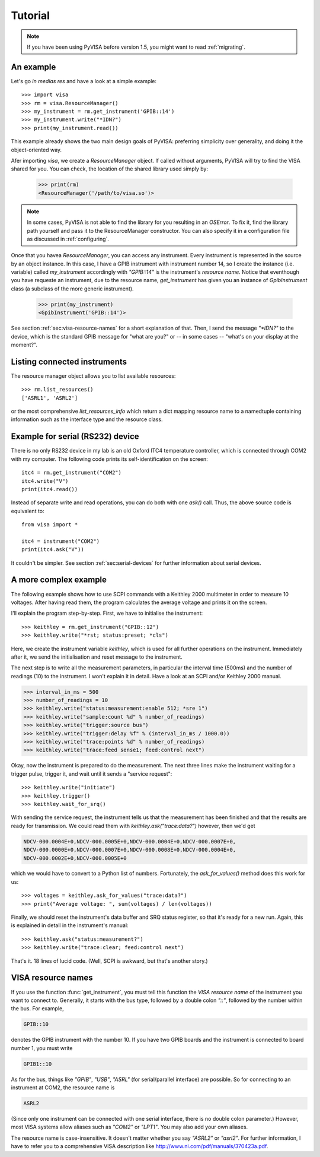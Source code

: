 .. _tutorial:

Tutorial
========

.. note:: If you have been using PyVISA before version 1.5, you might want to
          read :ref:`migrating`.


An example
----------

Let's go *in medias res* and have a look at a simple example::

    >>> import visa
    >>> rm = visa.ResourceManager()
    >>> my_instrument = rm.get_instrument('GPIB::14')
    >>> my_instrument.write("*IDN?")
    >>> print(my_instrument.read())

This example already shows the two main design goals of PyVISA: preferring
simplicity over generality, and doing it the object-oriented way.

Afer importing `visa`, we create a `ResourceManager` object. If called without
arguments, PyVISA will try to find the VISA shared for you. You can check, the
location of the shared library used simply by:

    >>> print(rm)
    <ResourceManager('/path/to/visa.so')>

.. note:: In some cases, PyVISA is not able to find the library for you
          resulting in an `OSError`. To fix it, find the library path
          yourself and pass it to the ResourceManager constructor.
          You can also specify it in a configuration file as discussed
          in :ref:`configuring`.


Once that you havea `ResourceManager`, you can access any instrument.
Every instrument is represented in the source by an object instance.
In this case, I have a GPIB instrument with instrument number 14, so I
create the instance (i.e. variable) called *my_instrument*
accordingly with `"GPIB::14"` is the instrument's *resource name*.
Notice that eventhough you have requeste an instrument, due to the
resource name, `get_instrument` has given you an instance of `GpibInstrument`
class (a subclass of the more generic instrument).

    >>> print(my_instrument)
    <GpibInstrument('GPIB::14')>

See section :ref:`sec:visa-resource-names` for a short explanation of that.
Then, I send the message `"\*IDN?"` to the device, which is the standard GPIB
message for "what are you?" or -- in some cases -- "what's on your
display at the moment?".


Listing connected instruments
-----------------------------

The resource manager object allows you to list available resources::

    >>> rm.list_resources()
    ['ASRL1', 'ASRL2']


or the most comprehensive `list_resources_info` which return a dict mapping
resource name to a namedtuple containing information such as the interface type
and the resource class.


Example for serial (RS232) device
---------------------------------

There is no only RS232 device in my lab is an old Oxford ITC4 temperature
controller, which is connected through COM2 with my computer.  The
following code prints its self-identification on the screen::
   
   itc4 = rm.get_instrument("COM2")
   itc4.write("V")
   print(itc4.read())

Instead of separate write and read operations, you can do both with
one `ask()` call. Thus, the above source code is equivalent to::

   from visa import *
   
   itc4 = instrument("COM2")
   print(itc4.ask("V"))

It couldn't be simpler.  See section :ref:`sec:serial-devices` for
further information about serial devices.


.. _sec:more-complex-example:

A more complex example
----------------------

The following example shows how to use SCPI commands with a Keithley
2000 multimeter in order to measure 10 voltages.  After having read
them, the program calculates the average voltage and prints it on the
screen.

I'll explain the program step-by-step.  First, we have to initialise
the instrument::

   >>> keithley = rm.get_instrument("GPIB::12")
   >>> keithley.write("*rst; status:preset; *cls")

Here, we create the instrument variable *keithley*, which is used for
all further operations on the instrument.  Immediately after it, we
send the initialisation and reset message to the instrument.

The next step is to write all the measurement parameters, in
particular the interval time (500ms) and the number of readings (10)
to the instrument.  I won't explain it in detail.  Have a look at an
SCPI and/or Keithley 2000 manual.

.. code-block:: python

   >>> interval_in_ms = 500
   >>> number_of_readings = 10
   >>> keithley.write("status:measurement:enable 512; *sre 1")
   >>> keithley.write("sample:count %d" % number_of_readings)
   >>> keithley.write("trigger:source bus")
   >>> keithley.write("trigger:delay %f" % (interval_in_ms / 1000.0))
   >>> keithley.write("trace:points %d" % number_of_readings)
   >>> keithley.write("trace:feed sense1; feed:control next")

Okay, now the instrument is prepared to do the measurement.  The next
three lines make the instrument waiting for a trigger pulse, trigger
it, and wait until it sends a "service request"::

   >>> keithley.write("initiate")
   >>> keithley.trigger()
   >>> keithley.wait_for_srq()

With sending the service request, the instrument tells us that the
measurement has been finished and that the results are ready for
transmission.  We could read them with `keithley.ask("trace:data?")`
however, then we'd get

.. code-block:: none

   NDCV-000.0004E+0,NDCV-000.0005E+0,NDCV-000.0004E+0,NDCV-000.0007E+0,
   NDCV-000.0000E+0,NDCV-000.0007E+0,NDCV-000.0008E+0,NDCV-000.0004E+0,
   NDCV-000.0002E+0,NDCV-000.0005E+0

which we would have to convert to a Python list of numbers.
Fortunately, the `ask_for_values()` method does this work for us::

   >>> voltages = keithley.ask_for_values("trace:data?")
   >>> print("Average voltage: ", sum(voltages) / len(voltages))

Finally, we should reset the instrument's data buffer and SRQ status
register, so that it's ready for a new run.  Again, this is explained
in detail in the instrument's manual::

   >>> keithley.ask("status:measurement?")
   >>> keithley.write("trace:clear; feed:control next")

That's it.  18 lines of lucid code.  (Well, SCPI is awkward, but
that's another story.)


.. _sec:visa-resource-names:


VISA resource names
-------------------

If you use the function :func:`get_instrument`, you must tell this
function the *VISA resource name* of the instrument you want to
connect to.  Generally, it starts with the bus type, followed by a
double colon `"::"`, followed by the number within the bus.  For
example,

.. code-block:: none

   GPIB::10

denotes the GPIB instrument with the number 10.  If you have two GPIB
boards and the instrument is connected to board number 1, you must
write

.. code-block:: none

   GPIB1::10

As for the bus, things like `"GPIB"`, `"USB"`, `"ASRL"` (for
serial/parallel interface) are possible.  So for connecting to an
instrument at COM2, the resource name is

.. code-block:: none

   ASRL2

(Since only one instrument can be connected with one serial interface,
there is no double colon parameter.)  However, most VISA systems allow
aliases such as `"COM2"` or `"LPT1"`.  You may also add your own
aliases.

The resource name is case-insensitive.  It doesn't matter whether you
say `"ASRL2"` or `"asrl2"`.  For further information, I have to refer
you to a comprehensive VISA description like
`<http://www.ni.com/pdf/manuals/370423a.pdf>`_.

